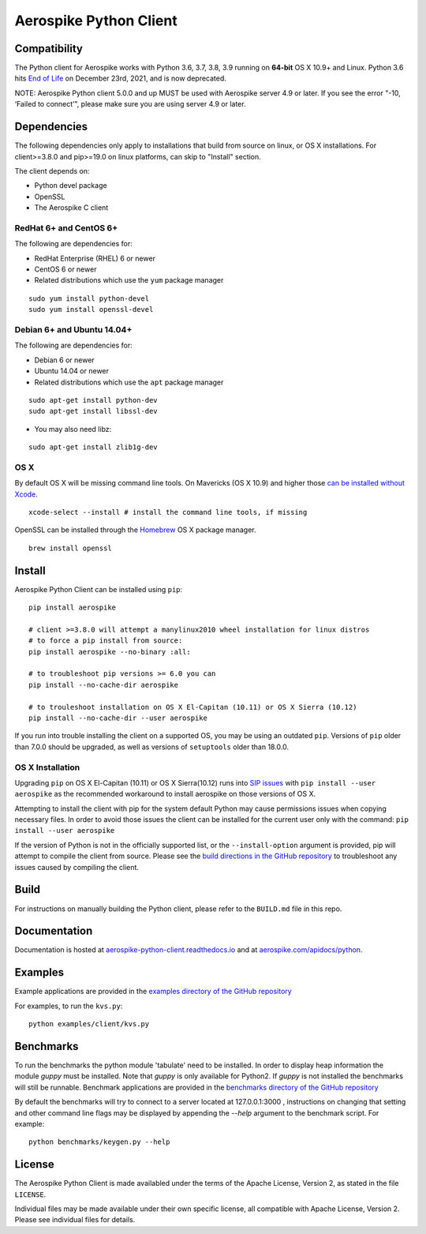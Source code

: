 Aerospike Python Client
=======================
|Build| |Release| |Wheel| |Downloads| |License|

.. |Build| image:: https://travis-ci.org/aerospike/aerospike-client-python.svg?branch=master
.. |Release| image:: https://img.shields.io/pypi/v/aerospike.svg
.. |Wheel| image:: https://img.shields.io/pypi/wheel/aerospike.svg
.. |Downloads| image:: https://img.shields.io/pypi/dm/aerospike.svg
.. |License| image:: https://img.shields.io/pypi/l/aerospike.svg

Compatibility
-------------

The Python client for Aerospike works with Python 3.6, 3.7, 3.8, 3.9 running on
**64-bit** OS X 10.9+ and Linux. 
Python 3.6 hits `End of Life <https://endoflife.date/python>`__ on December 23rd,
2021, and is now deprecated.

NOTE: Aerospike Python client 5.0.0 and up MUST be used with Aerospike server 4.9 or later.
If you see the error "-10, ‘Failed to connect’", please make sure you are using server 4.9 or later.


Dependencies
------------

The following dependencies only apply to installations that build from source
on linux, or OS X installations.
For client>=3.8.0 and pip>=19.0 on linux platforms, can skip to "Install" section.

The client depends on:

- Python devel package
- OpenSSL
- The Aerospike C client

RedHat 6+ and CentOS 6+
~~~~~~~~~~~~~~~~~~~~~~~

The following are dependencies for:

-  RedHat Enterprise (RHEL) 6 or newer
-  CentOS 6 or newer
-  Related distributions which use the ``yum`` package manager

::

    sudo yum install python-devel
    sudo yum install openssl-devel

Debian 6+ and Ubuntu 14.04+
~~~~~~~~~~~~~~~~~~~~~~~~~~~

The following are dependencies for:

- Debian 6 or newer
- Ubuntu 14.04 or newer
- Related distributions which use the ``apt`` package manager

::

    sudo apt-get install python-dev
    sudo apt-get install libssl-dev

- You may also need libz:

::

    sudo apt-get install zlib1g-dev

OS X
~~~~~~~~

By default OS X will be missing command line tools. On Mavericks (OS X 10.9)
and higher those `can be installed without Xcode <http://osxdaily.com/2014/02/12/install-command-line-tools-mac-os-x/>`__.

::

    xcode-select --install # install the command line tools, if missing

OpenSSL can be installed through the `Homebrew <http://brew.sh/>`__ OS X package
manager.

::

    brew install openssl

Install
-------

Aerospike Python Client can be installed using ``pip``:

::

    pip install aerospike

    # client >=3.8.0 will attempt a manylinux2010 wheel installation for linux distros
    # to force a pip install from source:
    pip install aerospike --no-binary :all:

    # to troubleshoot pip versions >= 6.0 you can
    pip install --no-cache-dir aerospike

    # to trouleshoot installation on OS X El-Capitan (10.11) or OS X Sierra (10.12)
    pip install --no-cache-dir --user aerospike

If you run into trouble installing the client on a supported OS, you may be
using an outdated ``pip``.
Versions of ``pip`` older than 7.0.0 should be upgraded, as well as versions of
``setuptools`` older than 18.0.0.


OS X Installation
~~~~~~~~~~~~~~~~~~
Upgrading ``pip`` on OS X El-Capitan (10.11) or OS X Sierra(10.12)
runs into `SIP issues <https://apple.stackexchange.com/questions/209572/how-to-use-pip-after-the-el-capitan-max-os-x-upgrade>`__
with ``pip install --user aerospike`` as the recommended workaround to install aerospike on those versions of OS X.

Attempting to install the client with pip for the system default Python may cause permissions issues when copying necessary files. In order to avoid
those issues the client can be installed for the current user only with the command: ``pip install --user aerospike``

If the version of Python is not in the officially supported list, or the ``--install-option`` argument is provided, pip will attempt to compile the client from source. Please see the `build directions in the GitHub repository <https://github.com/aerospike/aerospike-client-python/blob/master/BUILD.md>`__
to troubleshoot any issues caused by compiling the client.


Build
-----

For instructions on manually building the Python client, please refer to the
``BUILD.md`` file in this repo.

Documentation
-------------

Documentation is hosted at `aerospike-python-client.readthedocs.io <https://aerospike-python-client.readthedocs.io/>`__
and at `aerospike.com/apidocs/python <http://www.aerospike.com/apidocs/python/>`__.

Examples
--------

Example applications are provided in the `examples directory of the GitHub repository <https://github.com/aerospike/aerospike-client-python/tree/master/examples/client>`__

For examples, to run the ``kvs.py``:

::

    python examples/client/kvs.py


Benchmarks
----------

To run the benchmarks the python module 'tabulate' need to be installed. In order to display heap information the module `guppy` must be installed.
Note that `guppy` is only available for Python2. If `guppy` is not installed the benchmarks will still be runnable.
Benchmark applications are provided in the `benchmarks directory of the GitHub repository <https://github.com/aerospike/aerospike-client-python/tree/master/benchmarks>`__

By default the benchmarks will try to connect to a server located at 127.0.0.1:3000 , instructions on changing that setting and other command line flags may be displayed by appending the `--help` argument to the benchmark script. For example:
::

    python benchmarks/keygen.py --help

License
-------

The Aerospike Python Client is made availabled under the terms of the
Apache License, Version 2, as stated in the file ``LICENSE``.

Individual files may be made available under their own specific license,
all compatible with Apache License, Version 2. Please see individual
files for details.
